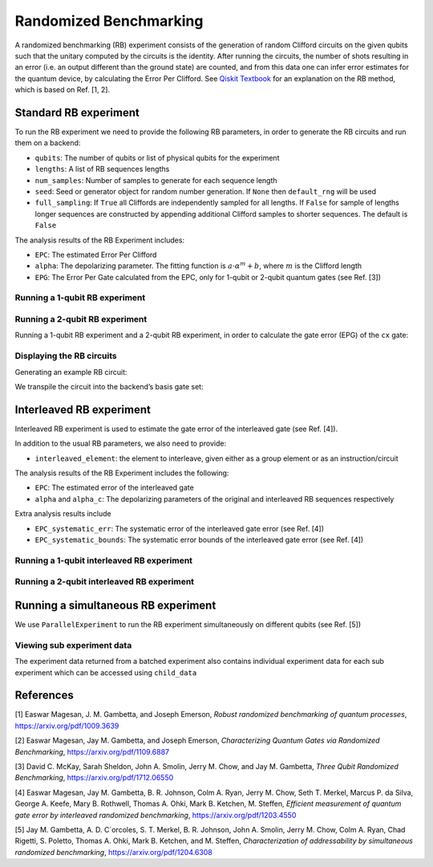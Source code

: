 Randomized Benchmarking
=======================

A randomized benchmarking (RB) experiment consists of the generation of
random Clifford circuits on the given qubits such that the unitary
computed by the circuits is the identity. After running the circuits,
the number of shots resulting in an error (i.e. an output different than
the ground state) are counted, and from this data one can infer error
estimates for the quantum device, by calculating the Error Per Clifford.
See `Qiskit
Textbook <https://qiskit.org/textbook/ch-quantum-hardware/randomized-benchmarking.html>`__
for an explanation on the RB method, which is based on Ref. [1, 2].

.. jupyter-execute::
    :raises:

    import numpy as np
    from qiskit_experiments.library import StandardRB, InterleavedRB
    from qiskit_experiments.framework import ParallelExperiment
    from qiskit_experiments.library.randomized_benchmarking import RBUtils
    import qiskit.circuit.library as circuits
    
    # For simulation
    from qiskit.providers.aer import AerSimulator
    from qiskit.test.mock import FakeParis
    
    backend = AerSimulator.from_backend(FakeParis())

Standard RB experiment
----------------------

To run the RB experiment we need to provide the following RB parameters,
in order to generate the RB circuits and run them on a backend:

-  ``qubits``: The number of qubits or list of physical qubits for the
   experiment

-  ``lengths``: A list of RB sequences lengths

-  ``num_samples``: Number of samples to generate for each sequence
   length

-  ``seed``: Seed or generator object for random number generation. If
   ``None`` then ``default_rng`` will be used

-  ``full_sampling``: If ``True`` all Cliffords are independently
   sampled for all lengths. If ``False`` for sample of lengths longer
   sequences are constructed by appending additional Clifford samples to
   shorter sequences. The default is ``False``

The analysis results of the RB Experiment includes:

-  ``EPC``: The estimated Error Per Clifford

-  ``alpha``: The depolarizing parameter. The fitting function is
   :math:`a \cdot \alpha^m + b`, where :math:`m` is the Clifford length

-  ``EPG``: The Error Per Gate calculated from the EPC, only for 1-qubit
   or 2-qubit quantum gates (see Ref. [3])

Running a 1-qubit RB experiment
~~~~~~~~~~~~~~~~~~~~~~~~~~~~~~~

.. jupyter-execute::
    :raises:

    lengths = np.arange(1, 800, 200)
    num_samples = 10
    seed = 1010
    qubits = [0]
    
    # Run an RB experiment on qubit 0
    exp1 = StandardRB(qubits, lengths, num_samples=num_samples, seed=seed)
    expdata1 = exp1.run(backend).block_for_results()
    results1 = expdata1.analysis_results()
    
    # View result data
    display(expdata1.figure(0))
    for result in results1:
        print(result)



Running a 2-qubit RB experiment
~~~~~~~~~~~~~~~~~~~~~~~~~~~~~~~

Running a 1-qubit RB experiment and a 2-qubit RB experiment, in order to
calculate the gate error (EPG) of the ``cx`` gate:

.. jupyter-execute::
    :raises:

    lengths = np.arange(1, 200, 30)
    num_samples = 10
    seed = 1010
    qubits = (1,4)
    
    # Run a 1-qubit RB expriment on qubits 1, 4 to determine the error-per-gate of 1-qubit gates
    expdata_1q = {}
    epg_1q = []
    lengths_1_qubit = np.arange(1, 800, 200)
    for qubit in qubits:
        exp = StandardRB([qubit], lengths_1_qubit, num_samples=num_samples, seed=seed)
        expdata = exp.run(backend).block_for_results()
        expdata_1q[qubit] = expdata
        epg_1q += expdata.analysis_results()

.. jupyter-execute::
    :raises:

    # Run an RB experiment on qubits 1, 4
    exp2 = StandardRB(qubits, lengths, num_samples=num_samples, seed=seed)
    
    # Use the EPG data of the 1-qubit runs to ensure correct 2-qubit EPG computation
    exp2.analysis.set_options(epg_1_qubit=epg_1q)
    
    # Run the 2-qubit experiment
    expdata2 = exp2.run(backend).block_for_results()
    
    # View result data
    results2 = expdata2.analysis_results()

.. jupyter-execute::
    :raises:

    # View result data
    display(expdata2.figure(0))
    for result in results2:
        print(result)

.. jupyter-execute::
    :raises:

    # Compare the computed EPG of the cx gate with the backend's recorded cx gate error:
    expected_epg = RBUtils.get_error_dict_from_backend(backend, qubits)[(qubits, 'cx')]
    exp2_epg = expdata2.analysis_results("EPG_cx").value
    
    print("Backend's reported EPG of the cx gate:", expected_epg)
    print("Experiment computed EPG of the cx gate:", exp2_epg)


Displaying the RB circuits
~~~~~~~~~~~~~~~~~~~~~~~~~~

Generating an example RB circuit:

.. jupyter-execute::
    :raises:

    # Run an RB experiment on qubit 0
    exp = StandardRB(qubits=[0], lengths=[10], num_samples=1, seed=seed)
    c = exp.circuits()[0]

We transpile the circuit into the backend’s basis gate set:

.. jupyter-execute::
    :raises:

    from qiskit import transpile
    basis_gates = backend.configuration().basis_gates
    print(transpile(c, basis_gates=basis_gates))


Interleaved RB experiment
-------------------------

Interleaved RB experiment is used to estimate the gate error of the
interleaved gate (see Ref. [4]).

In addition to the usual RB parameters, we also need to provide:

-  ``interleaved_element``: the element to interleave, given either as a
   group element or as an instruction/circuit

The analysis results of the RB Experiment includes the following:

-  ``EPC``: The estimated error of the interleaved gate

-  ``alpha`` and ``alpha_c``: The depolarizing parameters of the
   original and interleaved RB sequences respectively

Extra analysis results include

-  ``EPC_systematic_err``: The systematic error of the interleaved gate
   error (see Ref. [4])

-  ``EPC_systematic_bounds``: The systematic error bounds of the
   interleaved gate error (see Ref. [4])

Running a 1-qubit interleaved RB experiment
~~~~~~~~~~~~~~~~~~~~~~~~~~~~~~~~~~~~~~~~~~~

.. jupyter-execute::
    :raises:

    lengths = np.arange(1, 800, 200)
    num_samples = 10
    seed = 1010
    qubits = [0]
    
    # Run an Interleaved RB experiment on qubit 0
    # The interleaved gate is the x gate
    int_exp1 = InterleavedRB(
        circuits.XGate(), qubits, lengths, num_samples=num_samples, seed=seed)
    
    # Run
    int_expdata1 = int_exp1.run(backend).block_for_results()
    int_results1 = int_expdata1.analysis_results()

.. jupyter-execute::
    :raises:

    # View result data
    display(int_expdata1.figure(0))
    for result in int_results1:
        print(result)


Running a 2-qubit interleaved RB experiment
~~~~~~~~~~~~~~~~~~~~~~~~~~~~~~~~~~~~~~~~~~~

.. jupyter-execute::
    :raises:

    lengths = np.arange(1, 200, 30)
    num_samples = 10
    seed = 1010
    qubits = [1,4]
    
    # Run an Interleaved RB experiment on qubits 1, 4
    # The interleaved gate is the cx gate
    int_exp2 = InterleavedRB(
        circuits.CXGate(), qubits, lengths, num_samples=num_samples, seed=seed)
    
    # Run
    int_expdata2 = int_exp2.run(backend).block_for_results()
    int_results2 = int_expdata2.analysis_results()

.. jupyter-execute::
    :raises:

    # View result data
    display(int_expdata2.figure(0))
    for result in int_results2:
        print(result)



Running a simultaneous RB experiment
------------------------------------

We use ``ParallelExperiment`` to run the RB experiment simultaneously on
different qubits (see Ref. [5])

.. jupyter-execute::
    :raises:

    lengths = np.arange(1, 800, 200)
    num_samples = 10
    seed = 1010
    qubits = range(3)
    
    # Run a parallel 1-qubit RB experiment on qubits 0, 1, 2
    exps = [StandardRB([i], lengths, num_samples=num_samples, seed=seed + i)
            for i in qubits]
    par_exp = ParallelExperiment(exps)
    par_expdata = par_exp.run(backend).block_for_results()
    par_results = par_expdata.analysis_results()
    
    # View result data
    for result in par_results:
        print(result)
        print("\nextra:")
        print(result.extra)


Viewing sub experiment data
~~~~~~~~~~~~~~~~~~~~~~~~~~~

The experiment data returned from a batched experiment also contains
individual experiment data for each sub experiment which can be accessed
using ``child_data``

.. jupyter-execute::
    :raises:

    # Print sub-experiment data
    for i in qubits:
        print(f"Component experiment {i}")
        display(par_expdata.child_data(i).figure(0))
        for result in par_expdata.child_data(i).analysis_results():
            print(result)

References
----------

[1] Easwar Magesan, J. M. Gambetta, and Joseph Emerson, *Robust
randomized benchmarking of quantum processes*,
https://arxiv.org/pdf/1009.3639

[2] Easwar Magesan, Jay M. Gambetta, and Joseph Emerson, *Characterizing
Quantum Gates via Randomized Benchmarking*,
https://arxiv.org/pdf/1109.6887

[3] David C. McKay, Sarah Sheldon, John A. Smolin, Jerry M. Chow, and
Jay M. Gambetta, *Three Qubit Randomized Benchmarking*,
https://arxiv.org/pdf/1712.06550

[4] Easwar Magesan, Jay M. Gambetta, B. R. Johnson, Colm A. Ryan, Jerry
M. Chow, Seth T. Merkel, Marcus P. da Silva, George A. Keefe, Mary B.
Rothwell, Thomas A. Ohki, Mark B. Ketchen, M. Steffen, *Efficient
measurement of quantum gate error by interleaved randomized
benchmarking*, https://arxiv.org/pdf/1203.4550

[5] Jay M. Gambetta, A. D. C´orcoles, S. T. Merkel, B. R. Johnson, John
A. Smolin, Jerry M. Chow, Colm A. Ryan, Chad Rigetti, S. Poletto, Thomas
A. Ohki, Mark B. Ketchen, and M. Steffen, *Characterization of
addressability by simultaneous randomized benchmarking*,
https://arxiv.org/pdf/1204.6308

.. jupyter-execute::
    :raises:

    import qiskit.tools.jupyter
    %qiskit_copyright
